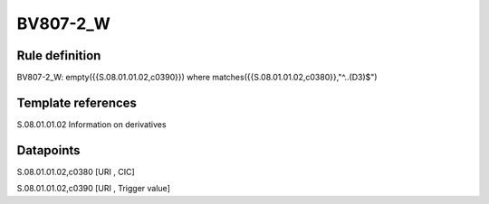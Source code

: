 =========
BV807-2_W
=========

Rule definition
---------------

BV807-2_W: empty({{S.08.01.01.02,c0390}})  where matches({{S.08.01.01.02,c0380}},"^..(D3)$")


Template references
-------------------

S.08.01.01.02 Information on derivatives


Datapoints
----------

S.08.01.01.02,c0380 [URI , CIC]

S.08.01.01.02,c0390 [URI , Trigger value]



